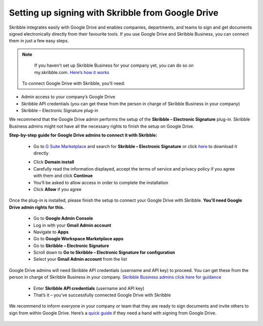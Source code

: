 .. _google:

==================================================
Setting up signing with Skribble from Google Drive
==================================================

Skribble integrates easily with Google Drive and enables companies, departments, and teams to sign and get documents signed electronically directly from their favourite tools. If you use Google Drive and Skribble Business, you can connect them in just a few easy steps.

.. NOTE::
  If you haven't set up Skribble Business for your company yet, you can do so on my.skribble.com. `Here’s how it works`_
  
  .. _Here’s how it works: https://docs.skribble.com/business-admin/quickstart/upgrade.html
  
 
 To connect Google Drive with Skribble, you’ll need:

•	Admin access to your company’s Google Drive
•	Skribble API credentials (you can get these from the person in charge of Skribble Business in your company)
•	Skribble – Electronic Signature plug-in

We recommend that the Google Drive admin performs the setup of the **Skribble – Electronic Signature** plug-in. Skribble Business admins might not have all the necessary rights to finish the setup on Google Drive.


**Step-by-step guide for Google Drive admins to connect it with Skribble:**

  - Go to `G Suite Marketplace`_ and search for **Skribble – Electronic Signature** or click `here`_ to download it directly
  
  .. _G Suite Marketplace: https://gsuite.google.com/marketplace
  .. _here: https://gsuite.google.com/marketplace
  
  - Click **Domain install**
  
  - Carefully read the information displayed, accept the terms of service and privacy policy if you agree with them and click **Continue**
  
  - You’ll be asked to allow access in order to complete the installation

  - Click **Allow** if you agree
  
Once the plug-in is installed, please finish the setup to connect your Google Drive with Skribble. **You’ll need Google Drive admin rights for this.**
  
  - Go to **Google Admin Console**
  
  - Log in with your **Gmail Admin account**

  - Navigate to **Apps**
  
  - Go to **Google Workspace Marketplace apps**

  - Go to **Skribble – Electronic Signature**
  
  - Scroll down to **Go to Skribble – Electronic Signature for configuration**
  
  - Select your **Gmail Admin account** from the list
  
Google Drive admins will need Skribble API credentials (username and API key) to proceed. You can get these from the person in charge of Skribble Business in your company. `Skribble Business admins click here for guidance`_

  .. _Skribble Business admins click here for guidance: https://docs.skribble.com/business-admin/api/apicreate.html
  
  - Enter **Skribble API credentials** (username and API key)
  
  - That’s it – you’ve successfully connected Google Drive with Skribble
  
We recommend to inform everyone in your company or team that they are ready to sign documents and invite others to sign from within Google Drive. Here’s a `quick guide`_ if they need a hand with signing from Google Drive.

  .. _quick guide: https://docs.skribble.com/business-admin/
  
